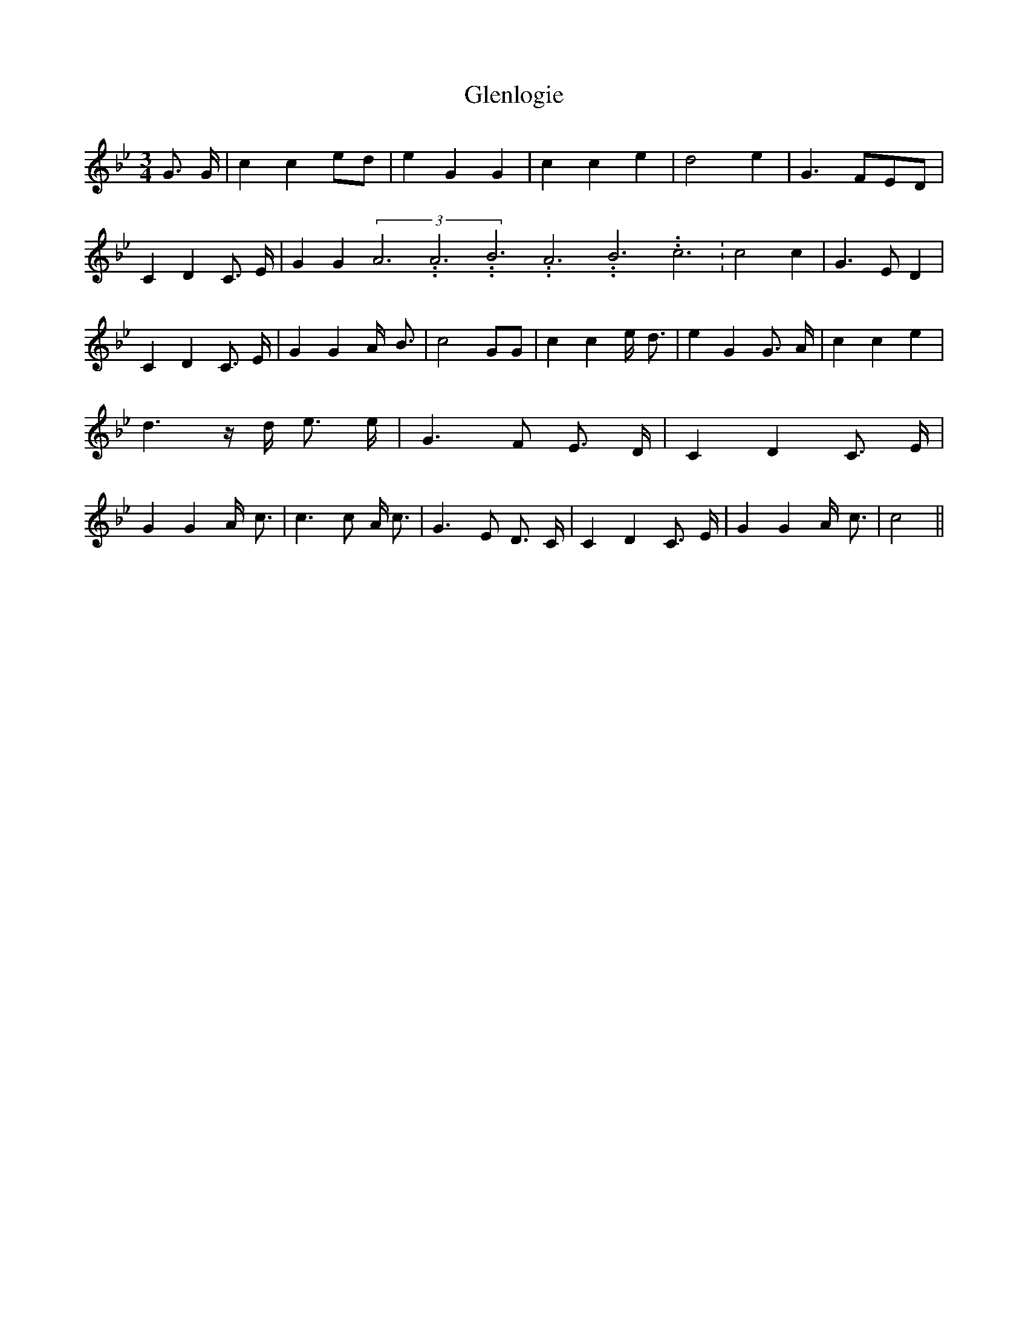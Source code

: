 % Generated more or less automatically by swtoabc by Erich Rickheit KSC
X:1
T:Glenlogie
M:3/4
L:1/4
K:Bb
 G3/4 G/4| c ce/2-d/2| e G G| c c e| d2 e| G3/2 F/2E/2-D/2| C D C3/4 E/4|\
 G G(3A3.99999962500005/11.9999985000002A3.99999962500005/11.9999985000002B3.99999962500005/11.9999985000002A3.99999962500005/11.9999985000002B3.99999962500005/11.9999985000002c3.99999962500005/11.9999985000002|\
 c2 c| G3/2 E/2 D| C D C3/4 E/4| G G A/4- B3/4| c2 G/2G/2| c c e/4- d3/4|\
 e G G3/4- A/4| c c e| d3/2 z/4 d/4 e3/4 e/4| G3/2 F/2 E3/4- D/4| C D C3/4 E/4|\
 G G A/4- c3/4| c3/2 c/2 A/4 c3/4| G3/2 E/2 D3/4- C/4| C D C3/4 E/4|\
 G G A/4- c3/4| c2||

